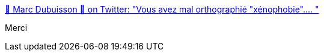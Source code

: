 :jbake-type: post
:jbake-status: published
:jbake-title: 🌈 Marc Dubuisson 🌈 on Twitter: "Vous avez mal orthographié "xénophobie".… "
:jbake-tags: citation,racisme,_mois_juin,_année_2018
:jbake-date: 2018-06-26
:jbake-depth: ../
:jbake-uri: shaarli/1530022068000.adoc
:jbake-source: https://nicolas-delsaux.hd.free.fr/Shaarli?searchterm=https%3A%2F%2Ftwitter.com%2FUnpied%2Fstatus%2F1011545550909595648&searchtags=citation+racisme+_mois_juin+_ann%C3%A9e_2018
:jbake-style: shaarli

https://twitter.com/Unpied/status/1011545550909595648[🌈 Marc Dubuisson 🌈 on Twitter: "Vous avez mal orthographié "xénophobie".… "]

Merci
